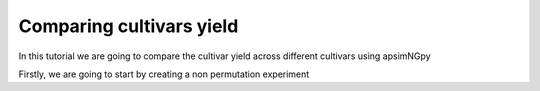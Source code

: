 Comparing cultivars yield
===============================

In this tutorial we are going to compare the cultivar yield across different cultivars using apsimNGpy

Firstly, we are going to start by creating a non permutation experiment

